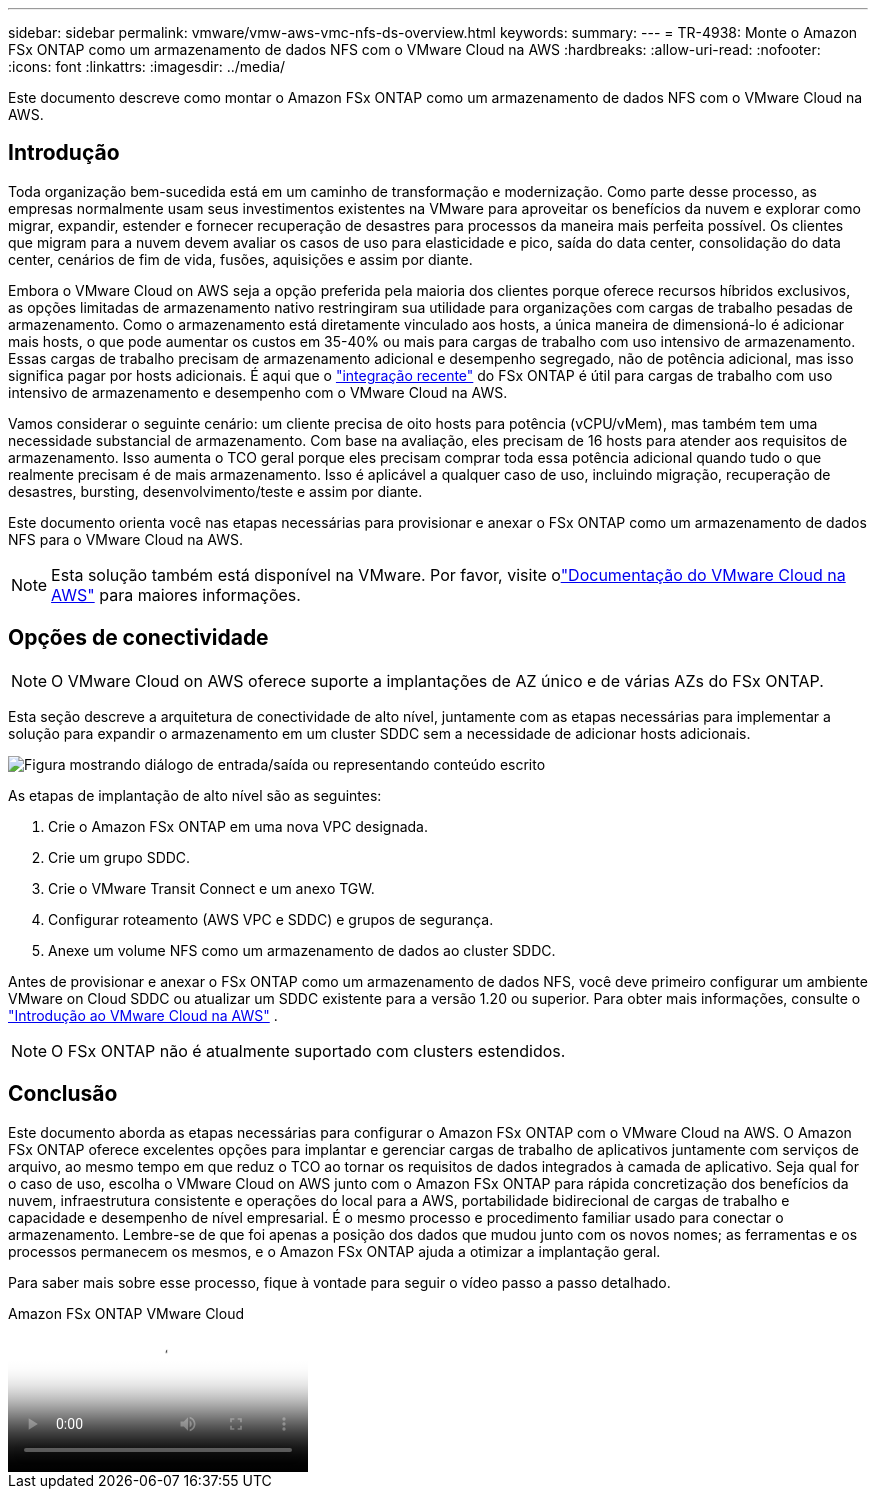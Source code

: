 ---
sidebar: sidebar 
permalink: vmware/vmw-aws-vmc-nfs-ds-overview.html 
keywords:  
summary:  
---
= TR-4938: Monte o Amazon FSx ONTAP como um armazenamento de dados NFS com o VMware Cloud na AWS
:hardbreaks:
:allow-uri-read: 
:nofooter: 
:icons: font
:linkattrs: 
:imagesdir: ../media/


[role="lead"]
Este documento descreve como montar o Amazon FSx ONTAP como um armazenamento de dados NFS com o VMware Cloud na AWS.



== Introdução

Toda organização bem-sucedida está em um caminho de transformação e modernização.  Como parte desse processo, as empresas normalmente usam seus investimentos existentes na VMware para aproveitar os benefícios da nuvem e explorar como migrar, expandir, estender e fornecer recuperação de desastres para processos da maneira mais perfeita possível.  Os clientes que migram para a nuvem devem avaliar os casos de uso para elasticidade e pico, saída do data center, consolidação do data center, cenários de fim de vida, fusões, aquisições e assim por diante.

Embora o VMware Cloud on AWS seja a opção preferida pela maioria dos clientes porque oferece recursos híbridos exclusivos, as opções limitadas de armazenamento nativo restringiram sua utilidade para organizações com cargas de trabalho pesadas de armazenamento.  Como o armazenamento está diretamente vinculado aos hosts, a única maneira de dimensioná-lo é adicionar mais hosts, o que pode aumentar os custos em 35-40% ou mais para cargas de trabalho com uso intensivo de armazenamento.  Essas cargas de trabalho precisam de armazenamento adicional e desempenho segregado, não de potência adicional, mas isso significa pagar por hosts adicionais.  É aqui que o https://aws.amazon.com/about-aws/whats-new/2022/08/announcing-vmware-cloud-aws-integration-amazon-fsx-netapp-ontap/["integração recente"^] do FSx ONTAP é útil para cargas de trabalho com uso intensivo de armazenamento e desempenho com o VMware Cloud na AWS.

Vamos considerar o seguinte cenário: um cliente precisa de oito hosts para potência (vCPU/vMem), mas também tem uma necessidade substancial de armazenamento.  Com base na avaliação, eles precisam de 16 hosts para atender aos requisitos de armazenamento.  Isso aumenta o TCO geral porque eles precisam comprar toda essa potência adicional quando tudo o que realmente precisam é de mais armazenamento.  Isso é aplicável a qualquer caso de uso, incluindo migração, recuperação de desastres, bursting, desenvolvimento/teste e assim por diante.

Este documento orienta você nas etapas necessárias para provisionar e anexar o FSx ONTAP como um armazenamento de dados NFS para o VMware Cloud na AWS.


NOTE: Esta solução também está disponível na VMware.  Por favor, visite olink:https://docs.vmware.com/en/VMware-Cloud-on-AWS/services/com.vmware.vmc-aws-operations/GUID-D55294A3-7C40-4AD8-80AA-B33A25769CCA.html["Documentação do VMware Cloud na AWS"] para maiores informações.



== Opções de conectividade


NOTE: O VMware Cloud on AWS oferece suporte a implantações de AZ único e de várias AZs do FSx ONTAP.

Esta seção descreve a arquitetura de conectividade de alto nível, juntamente com as etapas necessárias para implementar a solução para expandir o armazenamento em um cluster SDDC sem a necessidade de adicionar hosts adicionais.

image:fsx-nfs-001.png["Figura mostrando diálogo de entrada/saída ou representando conteúdo escrito"]

As etapas de implantação de alto nível são as seguintes:

. Crie o Amazon FSx ONTAP em uma nova VPC designada.
. Crie um grupo SDDC.
. Crie o VMware Transit Connect e um anexo TGW.
. Configurar roteamento (AWS VPC e SDDC) e grupos de segurança.
. Anexe um volume NFS como um armazenamento de dados ao cluster SDDC.


Antes de provisionar e anexar o FSx ONTAP como um armazenamento de dados NFS, você deve primeiro configurar um ambiente VMware on Cloud SDDC ou atualizar um SDDC existente para a versão 1.20 ou superior. Para obter mais informações, consulte o link:https://docs.vmware.com/en/VMware-Cloud-on-AWS/services/com.vmware.vmc-aws.getting-started/GUID-3D741363-F66A-4CF9-80EA-AA2866D1834E.html["Introdução ao VMware Cloud na AWS"^] .


NOTE: O FSx ONTAP não é atualmente suportado com clusters estendidos.



== Conclusão

Este documento aborda as etapas necessárias para configurar o Amazon FSx ONTAP com o VMware Cloud na AWS.  O Amazon FSx ONTAP oferece excelentes opções para implantar e gerenciar cargas de trabalho de aplicativos juntamente com serviços de arquivo, ao mesmo tempo em que reduz o TCO ao tornar os requisitos de dados integrados à camada de aplicativo.  Seja qual for o caso de uso, escolha o VMware Cloud on AWS junto com o Amazon FSx ONTAP para rápida concretização dos benefícios da nuvem, infraestrutura consistente e operações do local para a AWS, portabilidade bidirecional de cargas de trabalho e capacidade e desempenho de nível empresarial.  É o mesmo processo e procedimento familiar usado para conectar o armazenamento.  Lembre-se de que foi apenas a posição dos dados que mudou junto com os novos nomes; as ferramentas e os processos permanecem os mesmos, e o Amazon FSx ONTAP ajuda a otimizar a implantação geral.

Para saber mais sobre esse processo, fique à vontade para seguir o vídeo passo a passo detalhado.

.Amazon FSx ONTAP VMware Cloud
video::6462f4e4-2320-42d2-8d0b-b01200f00ccb[panopto]